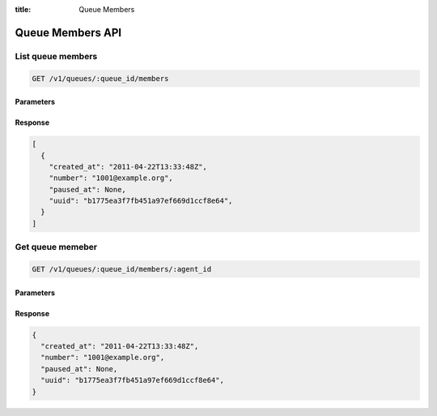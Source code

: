 :title: Queue Members

Queue Members API
=================

List queue members
------------------

.. code-block:: html

  GET /v1/queues/:queue_id/members

Parameters
''''''''''

Response
''''''''

.. code-block:: html

  [
    {
      "created_at": "2011-04-22T13:33:48Z",
      "number": "1001@example.org",
      "paused_at": None,
      "uuid": "b1775ea3f7fb451a97ef669d1ccf8e64",
    }
  ]

Get queue memeber
-----------------

.. code-block:: html

  GET /v1/queues/:queue_id/members/:agent_id

Parameters
''''''''''

Response
''''''''

.. code-block:: html

  {
    "created_at": "2011-04-22T13:33:48Z",
    "number": "1001@example.org",
    "paused_at": None,
    "uuid": "b1775ea3f7fb451a97ef669d1ccf8e64",
  }
